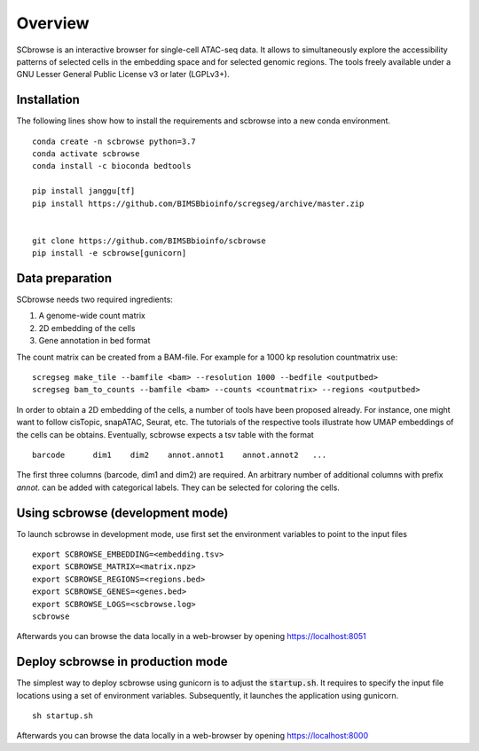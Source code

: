 ========
Overview
========

SCbrowse is an interactive browser for single-cell ATAC-seq data.
It allows to simultaneously explore the accessibility patterns
of selected cells in the embedding space and for selected genomic regions.
The tools freely available under a GNU Lesser General Public License v3 or later (LGPLv3+).

Installation
============

The following lines show how to install the requirements and scbrowse into
a new conda environment.

::

    conda create -n scbrowse python=3.7
    conda activate scbrowse
    conda install -c bioconda bedtools

    pip install janggu[tf]
    pip install https://github.com/BIMSBbioinfo/scregseg/archive/master.zip


    git clone https://github.com/BIMSBbioinfo/scbrowse
    pip install -e scbrowse[gunicorn]

::

Data preparation
================

SCbrowse needs two required ingredients:

1. A genome-wide count matrix
2. 2D embedding of the cells
3. Gene annotation in bed format 

The count matrix can be created from a BAM-file.
For example for a 1000 kp resolution countmatrix use:

::

    scregseg make_tile --bamfile <bam> --resolution 1000 --bedfile <outputbed>
    scregseg bam_to_counts --bamfile <bam> --counts <countmatrix> --regions <outputbed>

In order to obtain a 2D embedding of the cells,
a number of tools have been proposed already.
For instance, one might want to follow cisTopic, snapATAC, Seurat, etc.
The tutorials of the respective tools illustrate how UMAP embeddings
of the cells can be obtains.
Eventually, scbrowse expects a tsv table with the format

::

   barcode      dim1    dim2    annot.annot1    annot.annot2   ...

The first three columns (barcode, dim1 and dim2) are required.
An arbitrary number of additional columns with prefix `annot.`
can be added with categorical labels. They can be selected for
coloring the cells.

Using scbrowse (development mode)
=================================

To launch scbrowse in development mode, use first set the environment variables
to point to the input files

::

    export SCBROWSE_EMBEDDING=<embedding.tsv>
    export SCBROWSE_MATRIX=<matrix.npz>
    export SCBROWSE_REGIONS=<regions.bed>
    export SCBROWSE_GENES=<genes.bed>
    export SCBROWSE_LOGS=<scbrowse.log>
    scbrowse


Afterwards you can browse the data locally in a web-browser by opening
https://localhost:8051

Deploy scbrowse in production mode
==================================

The simplest way to deploy scbrowse using gunicorn is
to adjust the :code:`startup.sh`.
It requires to specify the input file locations using a set of
environment variables.
Subsequently, it launches the application using gunicorn.

::

    sh startup.sh

Afterwards you can browse the data locally in a web-browser by opening
https://localhost:8000


